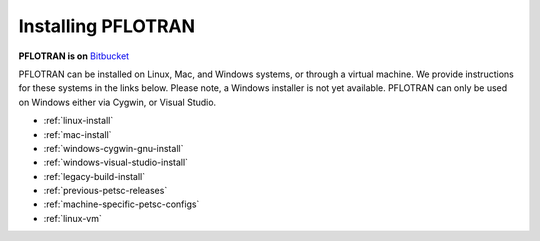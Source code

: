.. _installation:

*******************
Installing PFLOTRAN
*******************

**PFLOTRAN is on** `Bitbucket`_ 

PFLOTRAN can be installed on Linux, Mac, and Windows systems, or through a
virtual machine. 
We provide instructions for these systems in the links below. 
Please note, a Windows installer is not yet available. PFLOTRAN
can only be used on Windows either via Cygwin, or Visual Studio.

* :ref:`linux-install`

* :ref:`mac-install`

* :ref:`windows-cygwin-gnu-install`

* :ref:`windows-visual-studio-install`

* :ref:`legacy-build-install`

* :ref:`previous-petsc-releases`

* :ref:`machine-specific-petsc-configs`

* :ref:`linux-vm`

.. _Bitbucket: https://bitbucket.org/pflotran/pflotran/wiki/Home


 
